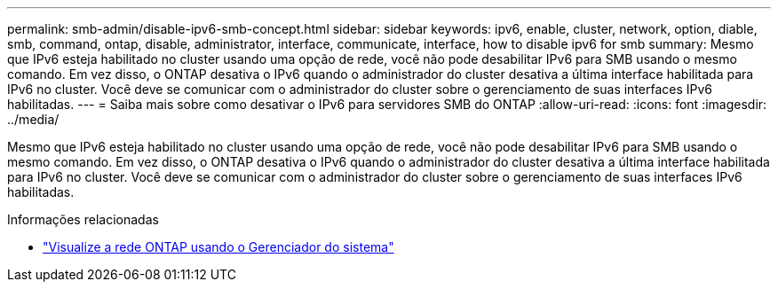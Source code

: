 ---
permalink: smb-admin/disable-ipv6-smb-concept.html 
sidebar: sidebar 
keywords: ipv6, enable, cluster, network, option, diable, smb, command, ontap, disable, administrator, interface, communicate, interface, how to disable ipv6 for smb 
summary: Mesmo que IPv6 esteja habilitado no cluster usando uma opção de rede, você não pode desabilitar IPv6 para SMB usando o mesmo comando. Em vez disso, o ONTAP desativa o IPv6 quando o administrador do cluster desativa a última interface habilitada para IPv6 no cluster. Você deve se comunicar com o administrador do cluster sobre o gerenciamento de suas interfaces IPv6 habilitadas. 
---
= Saiba mais sobre como desativar o IPv6 para servidores SMB do ONTAP
:allow-uri-read: 
:icons: font
:imagesdir: ../media/


[role="lead"]
Mesmo que IPv6 esteja habilitado no cluster usando uma opção de rede, você não pode desabilitar IPv6 para SMB usando o mesmo comando. Em vez disso, o ONTAP desativa o IPv6 quando o administrador do cluster desativa a última interface habilitada para IPv6 no cluster. Você deve se comunicar com o administrador do cluster sobre o gerenciamento de suas interfaces IPv6 habilitadas.

.Informações relacionadas
* link:../networking/networking_reference.html["Visualize a rede ONTAP usando o Gerenciador do sistema"^]

